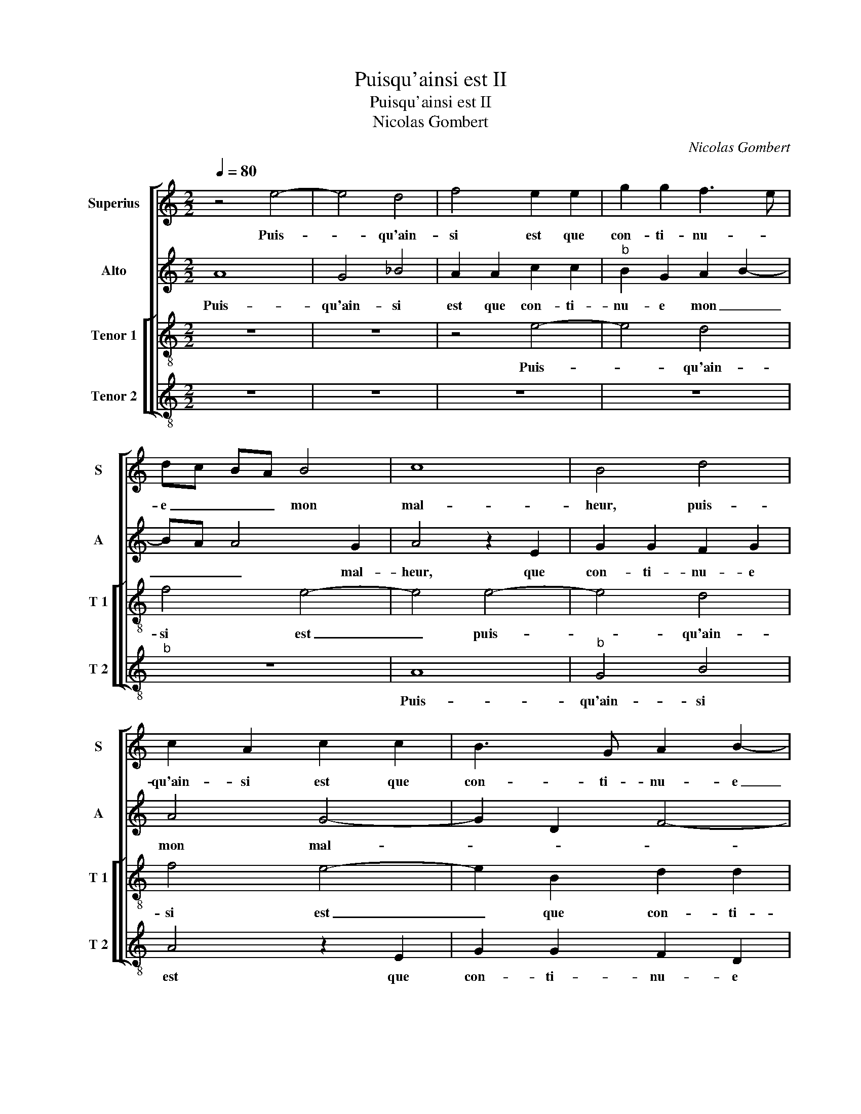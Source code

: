 X:1
T:Puisqu'ainsi est II
T:Puisqu'ainsi est II
T:Nicolas Gombert
C:Nicolas Gombert
%%score [ 1 2 [ 3 4 ] ]
L:1/8
Q:1/4=80
M:2/2
K:C
V:1 treble nm="Superius" snm="S"
V:2 treble nm="Alto" snm="A"
V:3 treble-8 nm="Tenor 1" snm="T 1"
V:4 treble-8 nm="Tenor 2" snm="T 2"
V:1
 z4 e4- | e4 d4 | f4 e2 e2 | g2 g2 f3 e | dc BA B4 | c8 | B4 d4 | c2 A2 c2 c2 | B3 G A2 B2- | %9
w: Puis-|* qu'ain-|si est que|con- ti- nu- *|e _ _ _ mon|mal-|heur, puis-|qu'ain- si est que|con- ti- nu- e|
 BA A4 G2 | A4 z2 A2 | c3 d e2 c2 | d2 f3 e d2 | c2 d3 c c2 | d2 c2 A4 | z8 | A4 c3 d | %17
w: _ _ mon mal-|heur, et|que ri- gueur a|prins pos- * *|ses- * * si-|on sur moy,||et que ri-|
 e2 f2 g2 e2 | fd f3 e e2- | e2 d4 c2 | d8 | z8 | z8 | z2 f4 e2 | d4 c4 | z2 c2 d2 f2 | %26
w: gueur a prins pos-|ses- * * * si-|* on sur|moy,|||Sy- tres|a- vant|que plai- sirs|
 e3 d c2 e2 | dc BA B4 | A4 z4 | c4 d2 f2 | e3 d c2 B2- | BA A4 G2 | A4 z2 A2 | e2 e2 d2 c2 | %34
w: n'y _ _ ont|pla- * * * c'en|riens,|[que- plai- sirs|n'y _ _ ont|_ _ pla- c'en|riens, sou-|ve- nir me tra-|
 f4 e4 | z2 A2 d2 d2 | c2 c2 d2 f2- | fe e4 d2 | e4 z4 | z4 d4 | f2 c2 d2 f2- | f2 e3 d d2 | %42
w: veil- le,|sou- ve- nir|me tra- veil- *||le,|qui|ne ne veult ce|_ bien _ je|
 e2 e2 e2 e2 | d2 A2 c4 | B4 z2 A2 | A2 A2 G2 D2 | F4 E2 e2 | f3 e d2 c2 | d4 z2 A2 | B3 A G2 F2 | %50
w: lan- guis en grant|pai- * *|ne, je|lan- guis en grant|pai- ne sans|nul bien es- pe-|rer, sans|nul bien es- pe-|
 G4 z2 d2 | e3 d c3 B/A/ | B2 B2 A4- | A4 z2 c2 | d4 e4 | A2 d2 c2 A2 | B2 d4 c2 | d4 z2 c2 | %58
w: rer, sans|nul bien es- * *|* pe- rer,|_ si-|non la|mort qui trop m'y|faict tar- *|der, si-|
 d4 e4 | A4 z4 | d4 c2 A2 | B2 d3 c c2 | d4 z2 c2 | d4 e4 | A2 d2 c2 A2 | B2 d4 c2 | d4 z2 c2 | %67
w: non la|mort|qui trop m'y|faict tar- * *|der, si-|non la|mort qui trop m'y|faict tar- *|der, si-|
 d4 e4 | A4 z4 | d4 c2 A2 | B2 d4 c2 | d2 A2 B2 G2- | G2 A2 B4 | !fermata!A8 |] %74
w: non la|mort|qui trop m'y|faict tar- *|der, qui trop m'y|_ faict tar-|der.|
V:2
 A8 | G4 _B4 | A2 A2 c2 c2 |"^b" B2 G2 A2 B2- | BA A4 G2 | A4 z2 E2 | G2 G2 F2 G2 | A4 G4- | %8
w: Puis-|qu'ain- si|est que con- ti-|nu- e mon _|_ _ _ mal-|heur, que|con- ti- nu- e|mon mal-|
 G2 D2 F4- | F2 D2 E4 | z2 E2 F3 G | A2 F2 G2 A2 |"^b" B2 A3 G F2 | E2 D2 E4 | D2 F2 E3 D | %15
w: |* * heur,|et que ri-|gueur a prins pos-|ses- * * *|* si- on|sur _ _ _|
 C3 B,/A,/ B,4 | A,2 A3 G F2 | E2 D4 C2 | D2 d4 c2- | c2 B2 A4 | z2 _B4 A2 | G4 F2 F2 | %22
w: _ _ _ _|||moy, sy tres|_ a- vant,|Sy tres|a- vant que|
"^b" G2 A2 B2 G2 | A3 G FE A2- | A2 G2 A4 | z4 F4 | G2 G2 A2 c2 | B2 A3 G G2 | E2 A4 G2 | %29
w: plai- sirs n'y ont|pla- * * * *|* c'en riens,|que|plai- sirs n'y ont|pla- * * c'en-||
 A2 A4 B2 | c3 B A2 G2 | F2 D2 E4 | z2 E2 A2 A2 | G2 A2 B2 A2- | AG AB c3 B/A/ | B2 A4 G2 | A8 | %37
w: riens, [que plai-|sirs n'y ont pla-|* c'en riens,|sou- ve- nir|me tra- veil- *|||le,|
 z4 A4 | c4 G2 B2- | BA A4 G2 | A8 | z4 A4 | A2 A2 G2 E2 | F4 E4 | G4 F4 | E2 CD EF E2- | %46
w: qui|ne veult _|_ _ _ ce|bien,|je|lan- guis en grant|pai- *|||
 ED D4 C2 | D4 z2 A2 | B3 A G2 F2 | G4 z2 D2 | E3 D C2 B,2 | C2 G2 A2 A2 | G3 F E4 | D2 F2 G2 A2 | %54
w: |ne sans|nul bien es- pe-|rer, sans|nul bien es- pe-|rer, sans nul bien|es- * pe-|rer, si- non la|
 D2 A2 G3 E | F2 G4 F2 | G2 A2 G2 E2 | F4 E4 | D2 A2 G2 E2 | FG AF G2 A2- | AG G4 F2 | %61
w: mort qui trop m'y|faict tar- *||* der,|si- non la mort|qui _ _ _ trop m'y|_ _ faict tar-|
 G2 A2 G2 E2 | F4 E4 | D2 A2 G2 E2 | F2 G4 F2 | G2 A2 G2 E2 | F4 E4 | D2 A2 G2 F2 | FG AF G2 A2- | %69
w: der, si- non _|la mort,|si- non la mort|qui trop m'y|faict tar- * *|* der,|si- non la mort|qui _ _ _ trop m'y|
 A2 G4 F2 | G4 A4 | A2 F2 G2 B2- | B2 A2 G4 | !fermata!F8 |] %74
w: _ faict tar-||der, qui trop m'y|_ faict tar-|der.|
V:3
 z8 | z8 | z4 e4- | e4 d4 | f4 e4- | e4 e4- | e4 d4 | f4 e4- | e2 B2 d2 d2 |"^b""^b" c2 A2 B2 B2 | %10
w: ||Puis-|* qu'ain-|si est|_ puis-|* qu'ain-|si est|_ que con- ti-|nu- e mon mal-|
 A8- | A4 z4 | z8 | z8 | z2 A2 c3 d | e2 c2 d2 e2 | f2 f2 e2 c2- | c2 BA B2 G2 | A4 a4 | g2 f2 e4 | %20
w: heur,|_|||et que ri-|gueur a prins pos-|ses- si- on _|_ _ _ _ sur|moy, sy|tres a- vant,|
 z4 z2 f2- | f2 e2 d4 | c2 c2 d2 e2 | f3 e d2 c2 |"^b" B4 A3 G | AB c3 B BA | c4 A4 | z8 | %28
w: sy|_ tres a-|vant que plai- sirs|n'y _ _ ont|pla- * *||c'en riens,||
 z2 c2 d4 | f2 e2 f3 g | a2 g2 e2 d2 | c2 BA B4 | A4 z4 | z4 z2 A2 | d2 d2 c2 c2 | d2 f4 ed | %36
w: que plai-|* sirs n'y _|_ ont pla- *|* * * c'en|riens,|sou-|ve- nir me tra-|veil- * * *|
 e2 e2 f2 a2- | a2 g2 f4 | e4 z2 d2 | f2 c2 d4 | z2 e2 f2 a2- | a2 g2 f4 | e8 | z4 z2 e2 | %44
w: le, qui ne me|_ veult ce|bien, qui|ne me veult,|qui ne me|veult _ ce|bien,|je|
 e2 e2 d2 A2 | c4 B3 G | A2 B2 G4 | A4 z2 e2 | f3 e d2 c2 | d4 z2 A2 | B3 A G2 F2 | G2 e2 f2 f2 | %52
w: lan- guis en grant|pai- * *||ne, sans|nul bien es- pe-|rer, sans|nul bien es- pe-|rer, sans nul bien|
 ed d4 c2 | d4 z4 | z8 | z4 c4 | d4 e4 | A2 a2 g2 e2 | f2 d4 c2 | d2 f2 e2 c2 | d3 c/d/ e2 c2 | %61
w: es- * * pe-|rer,||si-|non la|mort qui trop m'y|faict tar- *|der, qui trop m'y|faict _ _ _ tar-|
 d2 f2 e4 | d2 f2 g2 a2 | d2 f2 e2 e2 | d4 z2 c2 | d4 e4 | A2 a2 g2 e2 | f2 d3 c c2 | d2 f2 e2 c2 | %69
w: |der, si- non la|mort, si- non la|mort, si-|ni- non|mort qui trop m'y|faict tar- * *|der, qui trop m'y|
 d3 c/d/ e2 c2 | d4 e4 | d8- | d8- | !fermata!d8 |] %74
w: faict _ _ _ tar-||der.|_||
V:4
 z8 | z8 | z8 | z8 |"^b" z8 | A8 |"^b" G4 B4 | A4 z2 E2 | G2 G2 F2 D2 | F2 F2 E4 | A4 z4 | z8 | %12
w: |||||Puis-|qu'ain- si|est que|con- ti- nu- e|mon mal- heur,|_||
 z2 D2 F3 G | A2 F2 G2 A2 | B2 A4 GF | E2 A3 G G2 | F2 D2 A4- | A2 F2 E4 | D3 E FG AB | c2 d2 A4 | %20
w: et que ri-|gueur a prins pos-|ses- * * *|* si- * on|sur moy, et|_ que ri-|gueur a prins _ _ _|_ pos- ses-|
"^b" B3 A G2 F2 | c4 z2 _B2- | B2 A2 G4 | F4 z4 | z4 z2 F2- | F2 E2 D4 | C4 z2 c2 | d2 f2 e3 d | %28
w: si- * on sur|moy, sy|_ tres a-|vant,|sy|_ tres a-|vant, que|pla- sirs n'y _|
"^b" c2 A2 B4 | A2 A2 d2 d2 | c6 G2 | A2 F2 E4 | A8 | z8 | D4 A2 A2 | G2 F2 B4 | A4 D4 | F2 C2 D4 | %38
w: _ ont pla-|ce, que plai- sirs|n'y ont|pla- * c'en|riens,||sou- ve- nir|me tra- veil-|le, qui|ne me veult|
 A4 c2 G2 | A4 B4 | A4 d4 | f2 c2 d2 d2 | A4 z4 | z2 A2 A2 A2 | G2 E2 F3 D | A2 A2 E2 G2 | %46
w: ce bien, qui|ne me|veult _|_ _ _ ce|bien,|je lan guis|en grant pai _|ne, en grant- pai-|
 F2 D2 E4 | D4 z2 A2 | d3 c B2 A2 | G4 z2 D2 | G3 F E2 D2 | C4 z2 F2 | G4 A4 | D2 d2 c2 A2 | %54
w: |ne, sans|nul bien es- pe-|rer, sans|nul bien es- pe-|rer, si-|non la|mort qui trop m'y|
 B2 d4 c2 | d2 B2 A4 | G2 F2 E4 | D2 F2 G2 A2 | D4 z4 | d4 c2 A2 | B4 A4 | G2 F2 G2 A2 | %62
w: faict tar- *|* der, si-|non _ la|mort, si- non la|mort|qui trop m'y|faict tar-|der, si- non la|
 D2 d2 c2 A2 | B2 d4 c2 | d2 B2 A4 | G2 F2 E4 | D2 F2 G2 A2 |"^b""^b" D4 z4 | d4 c2 A2 | %69
w: mort qui trop m'y|faict tar- *|||der, si- non la|mort,|qui trop m'y|
"^b""^b" B4 A4 |"^b" G2 B2 A4 | D4 G4 | G2 F2 G2 G2 | !fermata!D8 |] %74
w: faict tar-||der, qui|trop m'y faict tar-|der.|

